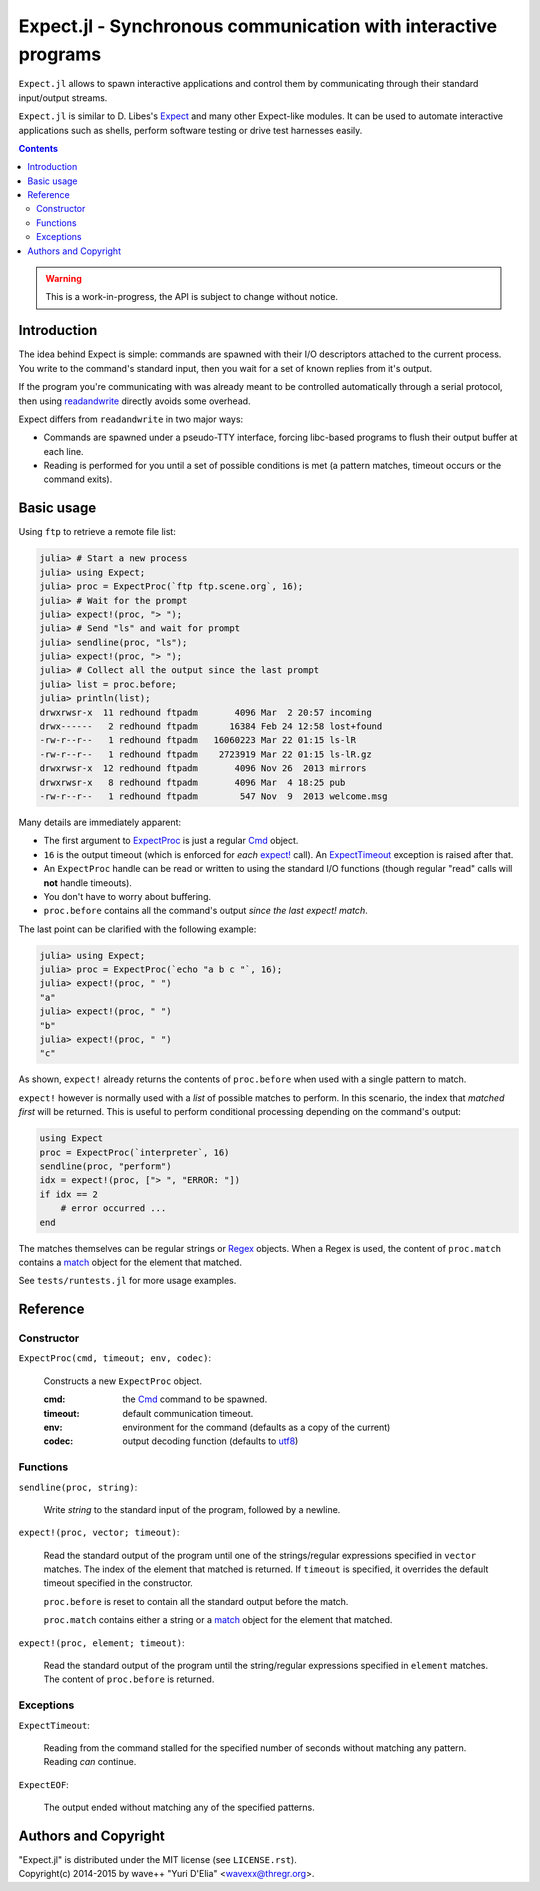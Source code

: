 Expect.jl - Synchronous communication with interactive programs
===============================================================

``Expect.jl`` allows to spawn interactive applications and control them by
communicating through their standard input/output streams.

``Expect.jl`` is similar to D. Libes's Expect_ and many other Expect-like
modules. It can be used to automate interactive applications such as shells,
perform software testing or drive test harnesses easily.

.. contents::

.. warning::

   This is a work-in-progress, the API is subject to change without notice.


Introduction
------------

The idea behind Expect is simple: commands are spawned with their I/O
descriptors attached to the current process. You write to the command's
standard input, then you wait for a set of known replies from it's output.

If the program you're communicating with was already meant to be controlled
automatically through a serial protocol, then using readandwrite_ directly
avoids some overhead.

Expect differs from ``readandwrite`` in two major ways:

- Commands are spawned under a pseudo-TTY interface, forcing libc-based
  programs to flush their output buffer at each line.
- Reading is performed for you until a set of possible conditions is met (a
  pattern matches, timeout occurs or the command exits).


Basic usage
-----------

Using ``ftp`` to retrieve a remote file list:

.. code:: jlcon

   julia> # Start a new process
   julia> using Expect;
   julia> proc = ExpectProc(`ftp ftp.scene.org`, 16);
   julia> # Wait for the prompt
   julia> expect!(proc, "> ");
   julia> # Send "ls" and wait for prompt
   julia> sendline(proc, "ls");   
   julia> expect!(proc, "> ");
   julia> # Collect all the output since the last prompt
   julia> list = proc.before;
   julia> println(list);
   drwxrwsr-x  11 redhound ftpadm       4096 Mar  2 20:57 incoming
   drwx------   2 redhound ftpadm      16384 Feb 24 12:58 lost+found
   -rw-r--r--   1 redhound ftpadm   16060223 Mar 22 01:15 ls-lR
   -rw-r--r--   1 redhound ftpadm    2723919 Mar 22 01:15 ls-lR.gz
   drwxrwsr-x  12 redhound ftpadm       4096 Nov 26  2013 mirrors
   drwxrwsr-x   8 redhound ftpadm       4096 Mar  4 18:25 pub
   -rw-r--r--   1 redhound ftpadm        547 Nov  9  2013 welcome.msg

Many details are immediately apparent:

- The first argument to ExpectProc_ is just a regular Cmd_ object.
- ``16`` is the output timeout (which is enforced for *each* `expect!`_ call).
  An ExpectTimeout_ exception is raised after that.
- An ``ExpectProc`` handle can be read or written to using the standard I/O
  functions (though regular "read" calls will **not** handle timeouts).
- You don't have to worry about buffering.
- ``proc.before`` contains all the command's output *since the last expect!
  match*.

The last point can be clarified with the following example:

.. code:: jlcon

   julia> using Expect;
   julia> proc = ExpectProc(`echo "a b c "`, 16);
   julia> expect!(proc, " ")
   "a"
   julia> expect!(proc, " ")
   "b"
   julia> expect!(proc, " ")
   "c"

As shown, ``expect!`` already returns the contents of ``proc.before`` when used
with a single pattern to match.

``expect!`` however is normally used with a *list* of possible matches to
perform. In this scenario, the index that *matched first* will be returned.
This is useful to perform conditional processing depending on the command's
output:

.. code:: julia

   using Expect
   proc = ExpectProc(`interpreter`, 16)
   sendline(proc, "perform")
   idx = expect!(proc, ["> ", "ERROR: "])
   if idx == 2
       # error occurred ...
   end

The matches themselves can be regular strings or Regex_ objects. When a Regex
is used, the content of ``proc.match`` contains a match_ object for the element
that matched.

See ``tests/runtests.jl`` for more usage examples.


Reference
---------

Constructor
~~~~~~~~~~~

.. _ExpectProc:

``ExpectProc(cmd, timeout; env, codec)``:

  Constructs a new ``ExpectProc`` object.

  :cmd: the Cmd_ command to be spawned.
  :timeout: default communication timeout.
  :env: environment for the command (defaults as a copy of the current)
  :codec: output decoding function (defaults to utf8_)


Functions
~~~~~~~~~

``sendline(proc, string)``:

  Write `string` to the standard input of the program, followed by a newline.

.. _expect!:

``expect!(proc, vector; timeout)``:

  Read the standard output of the program until one of the strings/regular
  expressions specified in ``vector`` matches. The index of the element that
  matched is returned. If ``timeout`` is specified, it overrides the default
  timeout specified in the constructor.

  ``proc.before`` is reset to contain all the standard output before the match.

  ``proc.match`` contains either a string or a match_ object for the element
  that matched.

``expect!(proc, element; timeout)``:

  Read the standard output of the program until the string/regular
  expressions specified in ``element`` matches. The content of ``proc.before``
  is returned.


Exceptions
~~~~~~~~~~

.. _ExpectTimeout:

``ExpectTimeout``:

  Reading from the command stalled for the specified number of seconds without
  matching any pattern. Reading *can* continue.

``ExpectEOF``:

  The output ended without matching any of the specified patterns.


Authors and Copyright
---------------------

| "Expect.jl" is distributed under the MIT license (see ``LICENSE.rst``).
| Copyright(c) 2014-2015 by wave++ "Yuri D'Elia" <wavexx@thregr.org>.


.. _Expect: http://www.nist.gov/el/msid/expect.cfm
.. _Cmd: http://julia.readthedocs.org/en/latest/manual/running-external-programs/
.. _readandwrite: http://julia.readthedocs.org/en/latest/stdlib/base/#Base.readandwrite
.. _Regex: http://julia.readthedocs.org/en/latest/manual/strings/#regular-expressions
.. _match: http://julia.readthedocs.org/en/latest/stdlib/strings/#Base.match
.. _utf8: http://julia.readthedocs.org/en/latest/stdlib/strings/#Base.utf8
